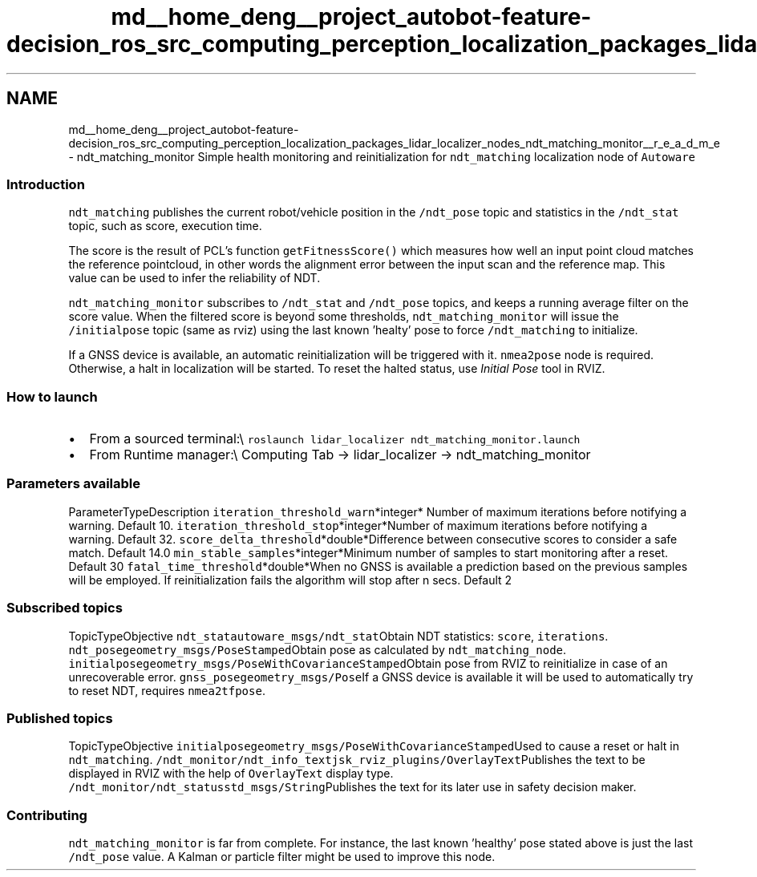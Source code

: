 .TH "md__home_deng__project_autobot-feature-decision_ros_src_computing_perception_localization_packages_lidar_localizer_nodes_ndt_matching_monitor__r_e_a_d_m_e" 3 "Fri May 22 2020" "Autoware_Doxygen" \" -*- nroff -*-
.ad l
.nh
.SH NAME
md__home_deng__project_autobot-feature-decision_ros_src_computing_perception_localization_packages_lidar_localizer_nodes_ndt_matching_monitor__r_e_a_d_m_e \- ndt_matching_monitor 
Simple health monitoring and reinitialization for \fCndt_matching\fP localization node of \fCAutoware\fP
.PP
.SS "Introduction"
.PP
\fCndt_matching\fP publishes the current robot/vehicle position in the \fC/ndt_pose\fP topic and statistics in the \fC/ndt_stat\fP topic, such as score, execution time\&.
.PP
The score is the result of PCL's function \fCgetFitnessScore()\fP which measures how well an input point cloud matches the reference pointcloud, in other words the alignment error between the input scan and the reference map\&. This value can be used to infer the reliability of NDT\&.
.PP
\fCndt_matching_monitor\fP subscribes to \fC/ndt_stat\fP and \fC/ndt_pose\fP topics, and keeps a running average filter on the score value\&. When the filtered score is beyond some thresholds, \fCndt_matching_monitor\fP will issue the \fC/initialpose\fP topic (same as rviz) using the last known 'healty' pose to force \fC/ndt_matching\fP to initialize\&.
.PP
If a GNSS device is available, an automatic reinitialization will be triggered with it\&. \fCnmea2pose\fP node is required\&. Otherwise, a halt in localization will be started\&. To reset the halted status, use \fIInitial Pose\fP tool in RVIZ\&.
.PP
.SS "How to launch"
.PP
.IP "\(bu" 2
From a sourced terminal:\\ \fCroslaunch lidar_localizer ndt_matching_monitor\&.launch\fP
.IP "\(bu" 2
From Runtime manager:\\ Computing Tab -> lidar_localizer -> ndt_matching_monitor
.PP
.PP
.SS "\fBParameters\fP available"
.PP
ParameterTypeDescription  \fCiteration_threshold_warn\fP*integer* Number of maximum iterations before notifying a warning\&. Default 10\&. \fCiteration_threshold_stop\fP*integer*Number of maximum iterations before notifying a warning\&. Default 32\&. \fCscore_delta_threshold\fP*double*Difference between consecutive scores to consider a safe match\&. Default 14\&.0 \fCmin_stable_samples\fP*integer*Minimum number of samples to start monitoring after a reset\&. Default 30 \fCfatal_time_threshold\fP*double*When no GNSS is available a prediction based on the previous samples will be employed\&. If reinitialization fails the algorithm will stop after n secs\&. Default 2 
.SS "Subscribed topics"
.PP
TopicTypeObjective  \fCndt_stat\fP\fCautoware_msgs/ndt_stat\fPObtain NDT statistics: \fCscore\fP, \fCiterations\fP\&. \fCndt_pose\fP\fCgeometry_msgs/PoseStamped\fPObtain pose as calculated by \fCndt_matching_node\fP\&. \fCinitialpose\fP\fCgeometry_msgs/PoseWithCovarianceStamped\fPObtain pose from RVIZ to reinitialize in case of an unrecoverable error\&. \fCgnss_pose\fP\fCgeometry_msgs/Pose\fPIf a GNSS device is available it will be used to automatically try to reset NDT, requires \fCnmea2tfpose\fP\&. 
.SS "Published topics"
.PP
TopicTypeObjective  \fCinitialpose\fP\fCgeometry_msgs/PoseWithCovarianceStamped\fPUsed to cause a reset or halt in \fCndt_matching\fP\&. \fC/ndt_monitor/ndt_info_text\fP\fCjsk_rviz_plugins/OverlayText\fPPublishes the text to be displayed in RVIZ with the help of \fCOverlayText\fP display type\&. \fC/ndt_monitor/ndt_status\fP\fCstd_msgs/String\fPPublishes the text for its later use in safety decision maker\&. 
.SS "Contributing"
.PP
\fCndt_matching_monitor\fP is far from complete\&. For instance, the last known 'healthy' pose stated above is just the last \fC/ndt_pose\fP value\&. A Kalman or particle filter might be used to improve this node\&. 
